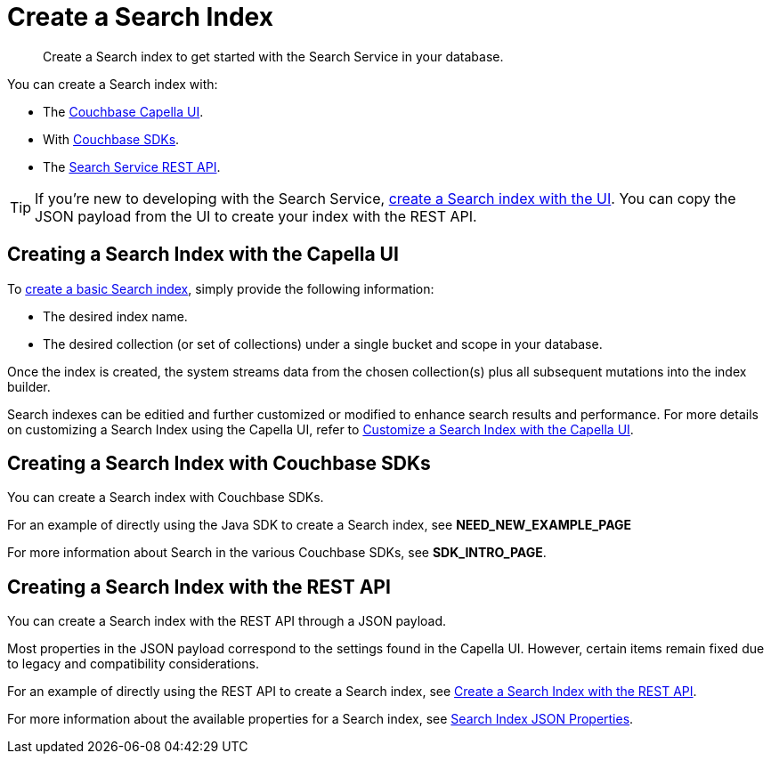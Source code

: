 = Create a Search Index 
:page-topic-type: concept 
:description: Create a Search index to get started with the Search Service in your database. 

[abstract]
{description}

You can create a Search index with: 

* The <<ui,Couchbase Capella UI>>. 
* With <<sdks,Couchbase SDKs>>.
* The <<api,Search Service REST API>>. 

TIP: If you're new to developing with the Search Service, xref:create-search-index-ui.adoc[create a Search index with the UI]. 
You can copy the JSON payload from the UI to create your index with the REST API. 

[#ui]
== Creating a Search Index with the Capella UI

To xref:create-search-index-ui.adoc[create a basic Search index], simply provide the following information:

* The desired index name. 
* The desired collection (or set of collections) under a single bucket and scope in your database.
//* The bucket, scope and collection where you want to create the index.
//* A xref:customize-index.adoc#type-mappings[type mapping] for the documents that you want to add to the index.

Once the index is created, the system streams data from the chosen collection(s) plus all subsequent mutations into the index builder.

Search indexes can be editied and further customized or modified to enhance search results and performance. For more details on customizing a Search Index using the Capella UI, refer to xref:customize-index.adoc[Customize a Search Index with the Capella UI].

[#sdks]
== Creating a Search Index with Couchbase SDKs

You can create a Search index with Couchbase SDKs.

For an example of directly using the Java SDK to create a Search index, see *NEED_NEW_EXAMPLE_PAGE*

For more information about Search in the various Couchbase SDKs, see *SDK_INTRO_PAGE*.

[#api]
== Creating a Search Index with the REST API

You can create a Search index with the REST API through a JSON payload.

Most properties in the JSON payload correspond to the settings found in the Capella UI. However, certain items remain fixed due to legacy and compatibility considerations.

For an example of directly using the REST API to create a Search index, see xref:create-search-index-rest-api.adoc[Create a Search Index with the REST API].

For more information about the available properties for a Search index, see xref:search-index-params.adoc[Search Index JSON Properties].
